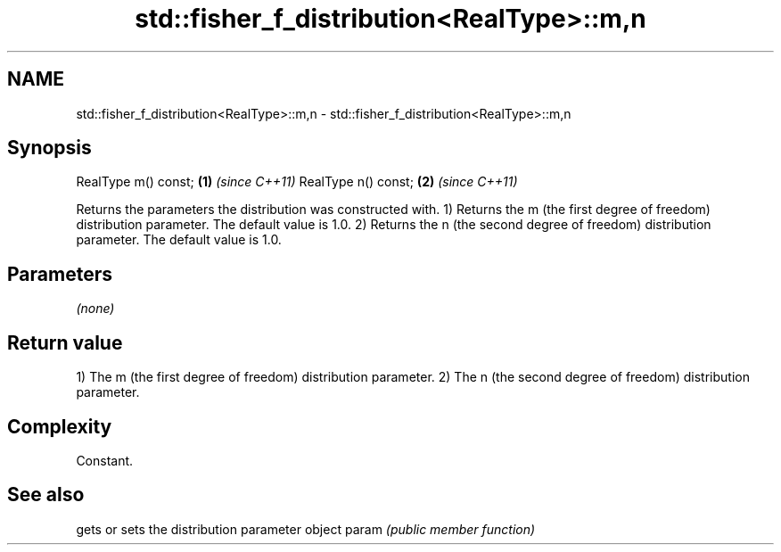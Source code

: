 .TH std::fisher_f_distribution<RealType>::m,n 3 "2020.03.24" "http://cppreference.com" "C++ Standard Libary"
.SH NAME
std::fisher_f_distribution<RealType>::m,n \- std::fisher_f_distribution<RealType>::m,n

.SH Synopsis

RealType m() const; \fB(1)\fP \fI(since C++11)\fP
RealType n() const; \fB(2)\fP \fI(since C++11)\fP

Returns the parameters the distribution was constructed with.
1) Returns the m (the first degree of freedom) distribution parameter. The default value is 1.0.
2) Returns the n (the second degree of freedom) distribution parameter. The default value is 1.0.

.SH Parameters

\fI(none)\fP

.SH Return value

1) The m (the first degree of freedom) distribution parameter.
2) The n (the second degree of freedom) distribution parameter.

.SH Complexity

Constant.

.SH See also


      gets or sets the distribution parameter object
param \fI(public member function)\fP




